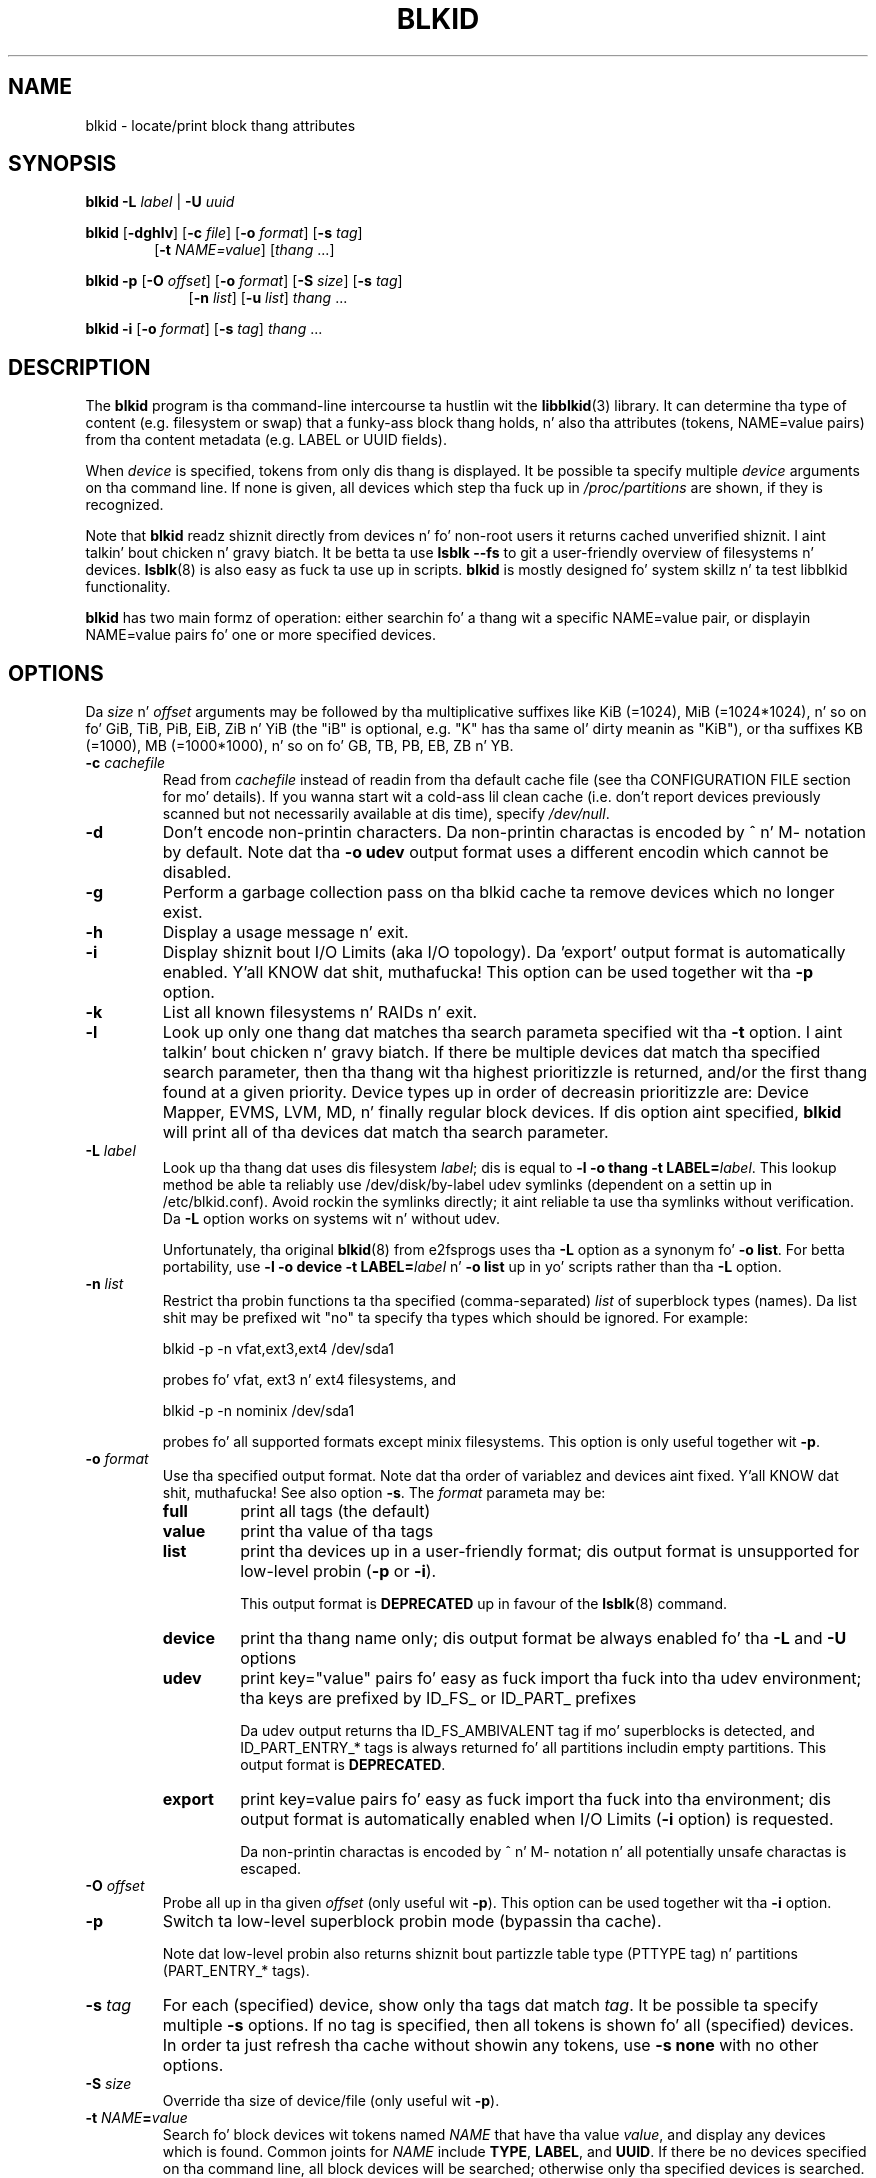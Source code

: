 .\" Copyright 2000 Andreas Dilger (adilger@turbolinux.com)
.\"
.\" This playa page was pimped fo' blkid from e2fsprogs-1.25.
.\"
.\" This file may be copied under tha termz of tha GNU Public License.
.\"
.\" Based on uuidgen, Mon Sep 17 10:42:12 2000, Andreas Dilger
.TH BLKID 8 "March 2013" "util-linux" "System Administration"
.SH NAME
blkid \- locate/print block thang attributes
.SH SYNOPSIS
.B blkid
.BI \-L " label"
|
.BI \-U " uuid"

.B blkid
.RB [ \-dghlv ]
.RB [ \-c
.IR file ]
.RB [ \-o
.IR format ]
.RB [ \-s
.IR tag ]
.in +6
.RB [ \-t
.IR NAME=value ]
.RI [ thang " ...]"
.in -6

.B blkid
.BR -p " [" \-O
.IR offset ]
.RB [ \-o
.IR format ]
.RB [ \-S
.IR size ]
.RB [ \-s
.IR tag ]
.in +9
.RB [ \-n
.IR list ]
.RB [ \-u
.IR list ]
.IR thang " ..."
.in -9

.B blkid
.BR -i " [" \-o
.IR format ]
.RB [ \-s
.IR tag ]
.IR thang " ..."

.SH DESCRIPTION
The
.B blkid
program is tha command-line intercourse ta hustlin wit the
.BR libblkid (3)
library.  It can determine tha type of content (e.g. filesystem or swap)
that a funky-ass block thang holds, n' also tha attributes (tokens, NAME=value pairs)
from tha content metadata (e.g. LABEL or UUID fields).
.PP
When
.I device
is specified, tokens from only dis thang is displayed.
It be possible ta specify multiple
.I device
arguments on tha command line.
If none is given, all devices which step tha fuck up in
.I /proc/partitions
are shown, if they is recognized.
.PP
Note that
.B blkid
readz shiznit directly from devices n' fo' non-root users
it returns cached unverified shiznit. I aint talkin' bout chicken n' gravy biatch.  It be betta ta use
.B lsblk --fs
to git a user-friendly overview of filesystems n' devices.
.BR lsblk (8)
is also easy as fuck  ta use up in scripts.
.B blkid
is mostly designed fo' system skillz n' ta test libblkid functionality.
.PP
.B blkid
has two main formz of operation: either searchin fo' a thang wit a
specific NAME=value pair, or displayin NAME=value pairs fo' one or
more specified devices.
.SH OPTIONS
Da \fIsize\fR n' \fIoffset\fR arguments may be followed by tha multiplicative
suffixes like KiB (=1024), MiB (=1024*1024), n' so on fo' GiB, TiB, PiB, EiB, ZiB n' YiB
(the "iB" is optional, e.g. "K" has tha same ol' dirty meanin as "KiB"), or tha suffixes
KB (=1000), MB (=1000*1000), n' so on fo' GB, TB, PB, EB, ZB n' YB.
.TP
.BI \-c " cachefile"
Read from
.I cachefile
instead of readin from tha default cache file (see tha CONFIGURATION FILE section
for mo' details).  If you wanna start wit a cold-ass lil clean cache (i.e. don't report
devices previously scanned but not necessarily available at dis time), specify
.IR /dev/null .
.TP
.B \-d
Don't encode non-printin characters.  Da non-printin charactas is encoded
by ^ n' M- notation by default.  Note dat tha \fB-o udev\fR output format uses
a different encodin which cannot be disabled.
.TP
.B \-g
Perform a garbage collection pass on tha blkid cache ta remove
devices which no longer exist.
.TP
.B \-h
Display a usage message n' exit.
.TP
.B \-i
Display shiznit bout I/O Limits (aka I/O topology).  Da 'export' output format is
automatically enabled. Y'all KNOW dat shit, muthafucka!  This option can be used together wit tha \fB-p\fR option.
.TP
.B \-k
List all known filesystems n' RAIDs n' exit.
.TP
.B \-l
Look up only one thang dat matches tha search parameta specified wit tha \fB-t\fR
option. I aint talkin' bout chicken n' gravy biatch.  If there be multiple devices dat match tha specified search
parameter, then tha thang wit tha highest prioritizzle is returned, and/or
the first thang found at a given priority.  Device types up in order of
decreasin prioritizzle are: Device Mapper, EVMS, LVM, MD, n' finally regular
block devices.  If dis option aint specified,
.B blkid
will print all of tha devices dat match tha search parameter.
.TP
.BI \-L " label"
Look up tha thang dat uses dis filesystem \fIlabel\fR; dis is equal to
.BR "-l -o thang -t LABEL=\fIlabel\fR" .
This lookup method be able ta reliably use /dev/disk/by-label
udev symlinks (dependent on a settin up in /etc/blkid.conf).  Avoid rockin the
symlinks directly; it aint reliable ta use tha symlinks without verification.
Da \fB-L\fR option works on systems wit n' without udev.

Unfortunately, tha original
.BR blkid (8)
from e2fsprogs uses tha \fB-L\fR option as a
synonym fo' \fB-o list\fR.  For betta portability, use \fB-l -o device
-t LABEL=\fIlabel\fR n' \fB-o list\fR up in yo' scripts rather than tha \fB-L\fR option.
.TP
.BI \-n " list"
Restrict tha probin functions ta tha specified (comma-separated) \fIlist\fR of
superblock types (names).
Da list shit may be prefixed wit "no" ta specify tha types which should be ignored.
For example:
.sp
  blkid -p -n vfat,ext3,ext4 /dev/sda1
.sp
probes fo' vfat, ext3 n' ext4 filesystems, and
.sp
  blkid -p -n nominix /dev/sda1
.sp
probes fo' all supported formats except minix filesystems.
This option is only useful together wit \fB-p\fR.
.TP
.BI \-o " format"
Use tha specified output format.  Note dat tha order of variablez and
devices aint fixed. Y'all KNOW dat shit, muthafucka!  See also option \fB-s\fR.  The
.I format
parameta may be:
.RS
.TP
.B full
print all tags (the default)
.TP
.B value
print tha value of tha tags
.TP
.B list
print tha devices up in a user-friendly format; dis output format is unsupported
for low-level probin (\fB-p\fR or \fB-i\fR).

This output format is \fBDEPRECATED\fR up in favour of the
.BR lsblk (8)
command.
.TP
.B device
print tha thang name only; dis output format be always enabled fo' tha \fB-L\fR
and \fB-U\fR options
.TP
.B udev
print key="value" pairs fo' easy as fuck  import tha fuck into tha udev environment; tha keys are
prefixed by ID_FS_ or ID_PART_ prefixes

Da udev output returns tha ID_FS_AMBIVALENT tag if mo' superblocks is detected,
and ID_PART_ENTRY_* tags is always returned fo' all partitions includin empty
partitions.  This output format is \fBDEPRECATED\fR.
.TP
.B export
print key=value pairs fo' easy as fuck  import tha fuck into tha environment; dis output format
is automatically enabled when I/O Limits (\fB-i\fR option) is requested.

Da non-printin charactas is encoded by ^ n' M- notation n' all
potentially unsafe charactas is escaped.
.RE
.TP
.BI \-O " offset"
Probe all up in tha given \fIoffset\fR (only useful wit \fB-p\fR).  This option can be
used together wit tha \fB-i\fR option.
.TP
.BI \-p
Switch ta low-level superblock probin mode (bypassin tha cache).

Note dat low-level probin also returns shiznit bout partizzle table type
(PTTYPE tag) n' partitions (PART_ENTRY_* tags).
.TP
.BI \-s " tag"
For each (specified) device, show only tha tags dat match
.IR tag .
It be possible ta specify multiple
.B \-s
options.  If no tag is specified, then all tokens is shown fo' all
(specified) devices.
In order ta just refresh tha cache without showin any tokens, use
.B "-s none"
with no other options.
.TP
.BI \-S " size"
Override tha size of device/file (only useful wit \fB-p\fR).
.TP
.BI \-t " NAME" = value
Search fo' block devices wit tokens named
.I NAME
that have tha value
.IR value ,
and display any devices which is found.
Common joints for
.I NAME
include
.BR TYPE ,
.BR LABEL ,
and
.BR UUID .
If there be no devices specified on tha command line, all block devices
will be searched; otherwise only tha specified devices is searched.
.TP
.BI \-u " list"
Restrict tha probin functions ta tha specified (comma-separated) \fIlist\fR of "usage" types.
Supported usage types are: filesystem, raid, crypto n' other n' shit.  Da list shit may be
prefixed wit "no" ta specify tha usage types which should be ignored. Y'all KNOW dat shit, muthafucka!  For example:
.sp
  blkid -p -u filesystem,other /dev/sda1
.sp
probes fo' all filesystem n' other (e.g. swap) formats, and
.sp
  blkid -p -u noraid /dev/sda1
.sp
probes fo' all supported formats except RAIDs.
This option is only useful together wit \fB-p\fR.
.TP
.BI \-U " uuid"
Look up tha thang dat uses dis filesystem \fIuuid\fR.  For mo' details peep tha \fB-L\fR option.
.TP
.B \-V
Display version number n' exit.
.SH "RETURN CODE"
If tha specified token was found, or if any tags was shown from (specified)
devices, 0 is returned.

If tha specified token was not found, or no (specified) devices could be
identified, a exit code of 2 is returned.

For usage or other errors, a exit code of 4 is returned.

If a ambivalent low-level probin result was detected, a exit code of 8 is
returned.
.SH CONFIGURATION FILE
Da standard location of the
.I /etc/blkid.conf
config file can be overridden by tha environment variable BLKID_CONF.
Da followin options control tha libblkid library:
.TP
.I SEND_UEVENT=<yes|not>
Sendz uevent when
.I /dev/disk/by-{label,uuid,partuuid,partlabel}/
symlink do not match wit LABEL, UUID, PARTUUID or PARTLABEL on tha device.  Default is "yes".
.TP
.I CACHE_FILE=<path>
Overrides tha standard location of tha cache file.  This settin can be
overridden by tha environment variable BLKID_FILE.  Default is
.IR /run/blkid/blkid.tab ,
or
.I /etc/blkid.tab
on systems without a /run directory.
.TP
.I EVALUATE=<methods>
Defines LABEL n' UUID evaluation method(s).  Currently, tha libblkid library
supports tha "udev" n' "scan" methods.  Mo' than one method may be specified in
a comma-separated list.  Default is "udev,scan".  Da "udev" method uses udev
.I /dev/disk/by-*
symlinks n' tha "scan" method scans all block devices from the
.I /proc/partitions
file.
.SH AUTHOR
.B blkid
was freestyled by Andreas Dilger fo' libblkid n' improved by Theodore Ts'o
and Karel Zak.
.SH ENVIRONMENT
.IP "Settin LIBBLKID_DEBUG=0xffff enablez debug output."
.SH SEE ALSO
.BR libblkid (3),
.BR findfs (8),
.BR wipefs (8)
.SH AVAILABILITY
Da blkid command is part of tha util-linux package n' be available from
ftp://ftp.kernel.org/pub/linux/utils/util-linux/.
